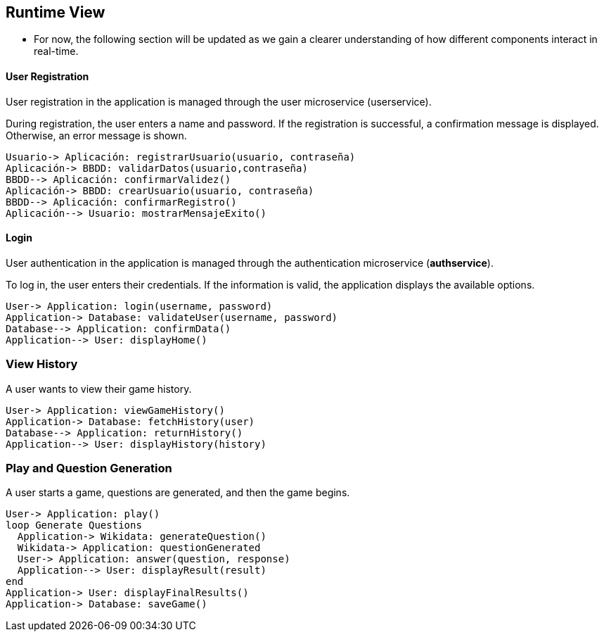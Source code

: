 ifndef::imagesdir[:imagesdir: ../images]

[[section-runtime-view]]
== Runtime View

- For now, the following section will be updated as we gain a clearer understanding of how different components interact in real-time.

==== User Registration

User registration in the application is managed through the user microservice (userservice).

During registration, the user enters a name and password. If the registration is successful, a confirmation message is displayed. Otherwise, an error message is shown.

----
Usuario-> Aplicación: registrarUsuario(usuario, contraseña)
Aplicación-> BBDD: validarDatos(usuario,contraseña)
BBDD--> Aplicación: confirmarValidez()
Aplicación-> BBDD: crearUsuario(usuario, contraseña)
BBDD--> Aplicación: confirmarRegistro()
Aplicación--> Usuario: mostrarMensajeExito()
----

==== Login

User authentication in the application is managed through the authentication microservice (*authservice*).  

To log in, the user enters their credentials. If the information is valid, the application displays the available options.

----
User-> Application: login(username, password)
Application-> Database: validateUser(username, password)
Database--> Application: confirmData()
Application--> User: displayHome()
----

=== View History
A user wants to view their game history.
----
User-> Application: viewGameHistory()
Application-> Database: fetchHistory(user)
Database--> Application: returnHistory()
Application--> User: displayHistory(history)
----

=== Play and Question Generation
A user starts a game, questions are generated, and then the game begins.
[plantuml,"Play",png]
----
User-> Application: play()
loop Generate Questions
  Application-> Wikidata: generateQuestion()
  Wikidata-> Application: questionGenerated
  User-> Application: answer(question, response)
  Application--> User: displayResult(result)
end
Application-> User: displayFinalResults()
Application-> Database: saveGame()
----


ifdef::arc42help[]
[role="arc42help"]
****
.Contents
The runtime view describes concrete behavior and interactions of the system’s building blocks in form of scenarios from the following areas:

* important use cases or features: how do building blocks execute them?
* interactions at critical external interfaces: how do building blocks cooperate with users and neighboring systems?
* operation and administration: launch, start-up, stop
* error and exception scenarios

Remark: The main criterion for the choice of possible scenarios (sequences, workflows) is their *architectural relevance*. It is *not* important to describe a large number of scenarios. You should rather document a representative selection.

.Motivation
You should understand how (instances of) building blocks of your system perform their job and communicate at runtime.
You will mainly capture scenarios in your documentation to communicate your architecture to stakeholders that are less willing or able to read and understand the static models (building block view, deployment view).

.Form
There are many notations for describing scenarios, e.g.

* numbered list of steps (in natural language)
* activity diagrams or flow charts
* sequence diagrams
* BPMN or EPCs (event process chains)
* state machines
* ...


.Further Information

See https://docs.arc42.org/section-6/[Runtime View] in the arc42 documentation.





Esto es lo que estaba escrito antes:

=== <Runtime Scenario 1>


* _<insert runtime diagram or textual description of the scenario>_
* _<insert description of the notable aspects of the interactions between the
building block instances depicted in this diagram.>_

It is possible to use a sequence diagram:

[plantuml,"Sequence diagram",png]
----
actor Alice
actor Bob
database Pod as "Bob's Pod"
Alice -> Bob: Authentication Request
Bob --> Alice: Authentication Response
Alice  --> Pod: Store route
Alice -> Bob: Another authentication Request
Alice <-- Bob: another authentication Response
----

=== <Runtime Scenario 2>

=== ...

=== <Runtime Scenario n>

****
endif::arc42help[]




